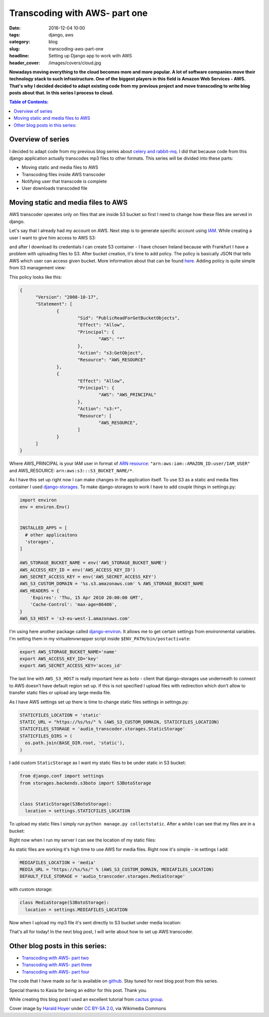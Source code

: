 Transcoding with AWS- part one
##############################

:date: 2016-12-04 10:00
:tags: django, aws
:category: blog
:slug: transcoding-aws-part-one
:headline: Setting up Django app to work with AWS
:header_cover: /images/covers/cloud.jpg

**Nowadays moving everything to the cloud becomes more and more popular. A lot of
software companies move their technology stack to such infrastructure. One of
the biggest players in this field is Amazon Web Services - AWS. That's why I decided
decided to adapt existing code from my previous project and move transcoding
to write blog posts about that. In this series I
process to cloud.**

.. contents:: Table of Contents:

Overview of series
------------------

I decided to adapt code from my previous blog series about
`celery and rabbit-mq <{filename}/blog/celery1.rst>`_. I did that because code
from this django application actually transcodes mp3 files to other formats. This
series will be divided into these parts:

- Moving static and media files to AWS
- Transcoding files inside AWS transcoder
- Notifying user that transcode is complete
- User downloads transcoded file

Moving static and media files to AWS
------------------------------------

AWS transcoder operates only on files that are inside S3 bucket so first I need
to change how these files are served in django.

Let's say that I already had my account on AWS. Next step is to generate specific
account using `IAM <http://docs.aws.amazon.com/IAM/latest/UserGuide/introduction.html>`_.
While creating a user I want to give him access to AWS S3:

.. image:: /images/aws1.png
   :alt: Policy for IAM user

and after I download its
credentials I can create S3 container - I have chosen Ireland because with Frankfurt
I have a problem with uploading files to S3. After bucket creation, it's time to add
policy. The policy is basically JSON that tells AWS which user can access given bucket.
More information about that can be found `here <http://docs.aws.amazon.com/AmazonS3/latest/dev/intro-managing-access-s3-resources.html>`_.
Adding policy is quite simple from S3 management view:

.. image:: /images/aws2.png
   :alt: Policy for S3 bucket

This policy looks like this:

.. code-block:: json

  {
  	"Version": "2008-10-17",
  	"Statement": [
  		{
  			"Sid": "PublicReadForGetBucketObjects",
  			"Effect": "Allow",
  			"Principal": {
  				"AWS": "*"
  			},
  			"Action": "s3:GetObject",
  			"Resource": "AWS_RESOURCE"
  		},
  		{
  			"Effect": "Allow",
  			"Principal": {
  				"AWS": "AWS_PRINCIPAL"
  			},
  			"Action": "s3:*",
  			"Resource": [
  				"AWS_RESOURCE",
  			]
  		}
  	]
  }

Where AWS_PRINCIPAL is your IAM user in format of
`ARN resource <http://docs.aws.amazon.com/general/latest/gr/aws-arns-and-namespaces.html>`_:
``"arn:aws:iam::AMAZON_ID:user/IAM_USER"`` and AWS_RESOURCE: ``arn:aws:s3:::S3_BUCKET_NAME/*``.

As I have this set up right now I can make changes in the application itself. To use S3 as
a static and media files container I used `django-storages <https://django-storages.readthedocs.io/en/latest/>`_.
To make django-storages to work I have to add couple things in settings.py:

.. code-block:: python

  import environ
  env = environ.Env()


  INSTALLED_APPS = [
    # other applicaitons
    'storages',
  ]

  AWS_STORAGE_BUCKET_NAME = env('AWS_STORAGE_BUCKET_NAME')
  AWS_ACCESS_KEY_ID = env('AWS_ACCESS_KEY_ID')
  AWS_SECRET_ACCESS_KEY = env('AWS_SECRET_ACCESS_KEY')
  AWS_S3_CUSTOM_DOMAIN = '%s.s3.amazonaws.com' % AWS_STORAGE_BUCKET_NAME
  AWS_HEADERS = {
      'Expires': 'Thu, 15 Apr 2010 20:00:00 GMT',
      'Cache-Control': 'max-age=86400',
  }
  AWS_S3_HOST = 's3-eu-west-1.amazonaws.com'

I'm using here another package called `django-environ <https://github.com/joke2k/django-environ>`_.
It allows me to get certain settings from environmental variables. I'm setting them
in my virtualenvwrapper script inside ``$ENV_PATH/bin/postactivate``:

.. code-block:: shell

  export AWS_STORAGE_BUCKET_NAME='name'
  export AWS_ACCESS_KEY_ID='key'
  export AWS_SECRET_ACCESS_KEY='acces_id'

The last line with ``AWS_S3_HOST`` is really important here as boto - client that
django-storages use underneath to connect to AWS doesn't have default region set up.
If this is not specified I upload files with redirection which don't allow to transfer
static files or upload any large media file.

As I have AWS settings set up there is time to change static files settings in settings.py:

.. code-block:: python

  STATICFILES_LOCATION = 'static'
  STATIC_URL = "https://%s/%s/" % (AWS_S3_CUSTOM_DOMAIN, STATICFILES_LOCATION)
  STATICFILES_STORAGE = 'audio_transcoder.storages.StaticStorage'
  STATICFILES_DIRS = (
    os.path.join(BASE_DIR.root, 'static'),
  )

I add custom ``StaticStorage`` as I want my static files to be under static in S3 bucket:

.. code-block:: python

  from django.conf import settings
  from storages.backends.s3boto import S3BotoStorage


  class StaticStorage(S3BotoStorage):
    location = settings.STATICFILES_LOCATION

To upload my static files I simply run ``python manage.py collectstatic``. After a while
I can see that my files are in a bucket:

.. image:: /images/aws3.png
   :alt: Static files inside S3

Right now when I run my server I can see the location of my static files:

.. image:: /images/aws4.png
   :alt: Static files loaded from S3

As static files are working it's high time to use AWS for media files. Right now it's simple - in
settings I add:

.. code-block:: python

  MEDIAFILES_LOCATION = 'media'
  MEDIA_URL = "https://%s/%s/" % (AWS_S3_CUSTOM_DOMAIN, MEDIAFILES_LOCATION)
  DEFAULT_FILE_STORAGE = 'audio_transcoder.storages.MediaStorage'

with custom storage:

.. code-block:: python

  class MediaStorage(S3BotoStorage):
    location = settings.MEDIAFILES_LOCATION

Now when I upload my mp3 file it's sent directly to S3 bucket under media location:

.. image:: /images/aws5.png
   :alt: Media files in S3

That's all for today! In the next blog post, I will write about how to set up AWS transcoder.

Other blog posts in this series:
--------------------------------

- `Transcoding with AWS- part two <{filename}/blog/aws_transcoder2.rst>`_
- `Transcoding with AWS- part three <{filename}/blog/aws_transcoder3.rst>`_
- `Transcoding with AWS- part four <{filename}/blog/aws_transcoder4.rst>`_

The code that I have made so far is available on
`github <https://github.com/krzysztofzuraw/blog_transcoder_aws>`__. Stay
tuned for next blog post from this series.

Special thanks to Kasia for being an editor for this post. Thank you.

While creating this blog post I used an excellent tutorial from
`cactus group <https://www.caktusgroup.com/blog/2014/11/10/Using-Amazon-S3-to-store-your-Django-sites-static-and-media-files/>`_.

Cover image by `Harald Hoyer <http://www.flickr.com/people/25691430@N04>`_ under `CC BY-SA 2.0 <http://creativecommons.org/licenses/by-sa/2.0>`_, via Wikimedia Commons
